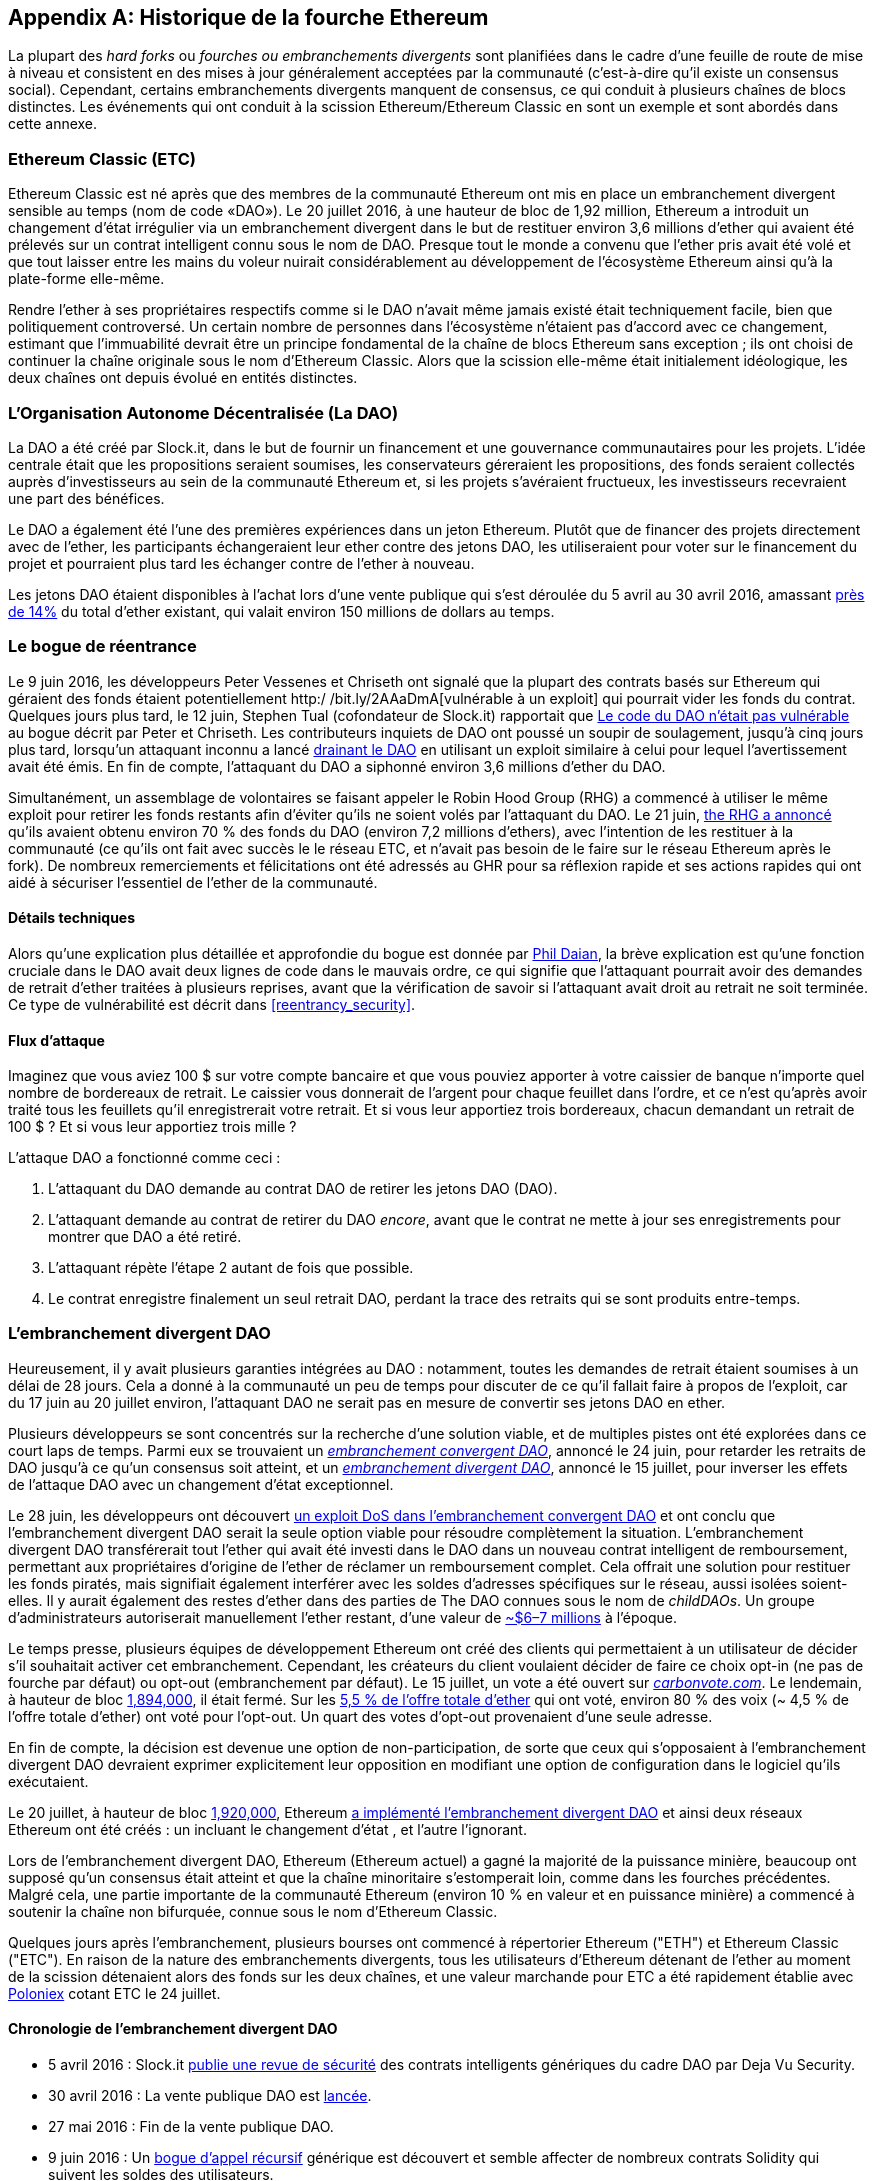[appendix]
[[ethereum_fork_history]]
== Historique de la fourche Ethereum
((("Ethereum (généralement)","historique des fourches", id="ix_appdx-forks-history-asciidoc0", range="startofrange")))((("fourhces", seealso="embranchements divergents", id="ix_appdx-forks-history-asciidoc1", range="startofrange")))((("hard forks", id="ix_appdx-forks-history-asciidoc2", range="startofrange")))La plupart des _hard forks_ ou _fourches ou embranchements divergents_ sont planifiées dans le cadre d'une feuille de route de mise à niveau et consistent en des mises à jour généralement acceptées par la communauté (c'est-à-dire qu'il existe un consensus social). Cependant, certains embranchements divergents manquent de consensus, ce qui conduit à plusieurs chaînes de blocs distinctes. Les événements qui ont conduit à la scission Ethereum/Ethereum Classic en sont un exemple et sont abordés dans cette annexe.

[[etc_origin]]
=== Ethereum Classic (ETC)
((("DAO (Decentralized Autonomous Organization)", "et les origines d'Ethereum Classic")))((("Ethereum Classic (ETC)", "origines")))((("forks","ETC")))Ethereum Classic est né après que des membres de la communauté Ethereum ont mis en place un embranchement divergent sensible au temps (nom de code «DAO»). Le 20 juillet 2016, à une hauteur de bloc de 1,92 million, Ethereum a introduit un changement d'état irrégulier via un embranchement divergent dans le but de restituer environ 3,6 millions d'ether qui avaient été prélevés sur un contrat intelligent connu sous le nom de DAO. Presque tout le monde a convenu que l'ether pris avait été volé et que tout laisser entre les mains du voleur nuirait considérablement au développement de l'écosystème Ethereum ainsi qu'à la plate-forme elle-même.

Rendre l'ether à ses propriétaires respectifs comme si le DAO n'avait même jamais existé était techniquement facile, bien que politiquement controversé. Un certain nombre de personnes dans l'écosystème n'étaient pas d'accord avec ce changement, estimant que l'immuabilité devrait être un principe fondamental de la chaîne de blocs Ethereum sans exception ; ils ont choisi de continuer la chaîne originale sous le nom d'Ethereum Classic. Alors que la scission elle-même était initialement idéologique, les deux chaînes ont depuis évolué en entités distinctes.

[[dao_origin]]
=== L'Organisation Autonome Décentralisée (La DAO)

((("DAO (Organisation Autonome Décentralisée)","à propos")))((("forks","DAO")))La ((("DAO (Organisation Autonome Décentralisée)", id="ix_appdx-forks -history-asciidoc3", range="startofrange")))DAO a été créé par Slock.it, dans le but de fournir un financement et une gouvernance communautaires pour les projets. L'idée centrale était que les propositions seraient soumises, les conservateurs géreraient les propositions, des fonds seraient collectés auprès d'investisseurs au sein de la communauté Ethereum et, si les projets s'avéraient fructueux, les investisseurs recevraient une part des bénéfices.

Le DAO a également été l'une des premières expériences dans un jeton Ethereum. Plutôt que de financer des projets directement avec de l'ether, les participants échangeraient leur ether contre des jetons DAO, les utiliseraient pour voter sur le financement du projet et pourraient plus tard les échanger contre de l'ether à nouveau.

Les jetons DAO étaient disponibles à l'achat lors d'une vente publique qui s'est déroulée du 5 avril au 30 avril 2016, amassant https://econ.st/2qfJO1g[près de 14%] du total d'ether existant, qui valait environ 150 millions de dollars au temps.

[[dao_reentrancy_bug]]
=== Le bogue de réentrance

((("fourches","bogue de réentrance")))((("bogue de réentrance")))Le 9 juin 2016, les développeurs Peter Vessenes et Chriseth ont signalé que la plupart des contrats basés sur Ethereum qui géraient des fonds étaient potentiellement http:/ /bit.ly/2AAaDmA[vulnérable à un exploit] qui pourrait vider les fonds du contrat. Quelques jours plus tard, le 12 juin, Stephen Tual (cofondateur de Slock.it) rapportait que http://bit.ly/2qmo3g1[Le code du DAO n'était pas vulnérable] au bogue décrit par Peter et Chriseth. Les contributeurs inquiets de DAO ont poussé un soupir de soulagement, jusqu'à cinq jours plus tard, lorsqu'un attaquant inconnu a lancé http://bit.ly/2Q7zR1h[drainant le DAO] en utilisant un exploit similaire à celui pour lequel l'avertissement avait été émis. En fin de compte, l'attaquant du DAO a siphonné environ 3,6 millions d'ether du DAO.

Simultanément, un assemblage de volontaires se faisant appeler le Robin Hood Group (RHG) a commencé à utiliser le même exploit pour retirer les fonds restants afin d'éviter qu'ils ne soient volés par l'attaquant du DAO. Le 21 juin, http://bit.ly/2PtX4xl[the RHG a annoncé] qu'ils avaient obtenu environ 70 % des fonds du DAO (environ 7,2 millions d'ethers), avec l'intention de les restituer à la communauté (ce qu'ils ont fait avec succès le le réseau ETC, et n'avait pas besoin de le faire sur le réseau Ethereum après le fork). De nombreux remerciements et félicitations ont été adressés au GHR pour sa réflexion rapide et ses actions rapides qui ont aidé à sécuriser l'essentiel de l'ether de la communauté.

[[dao_reentrancy_bug_technicals]]
==== Détails techniques
((("bogue de réentrance","détails techniques")))Alors qu'une explication plus détaillée et approfondie du bogue est donnée par http://bit.ly/2EQaLCI[Phil Daian], la brève explication est qu'une fonction cruciale dans le DAO avait deux lignes de code dans le mauvais ordre, ce qui signifie que l'attaquant pourrait avoir des demandes de retrait d'ether traitées à plusieurs reprises, avant que la vérification de savoir si l'attaquant avait droit au retrait ne soit terminée. Ce type de vulnérabilité est décrit dans <<reentrancy_security>>.

[[dao_reentrancy_bug_attack_flow]]
==== Flux d'attaque
((("bogue de réentrance","flux d'attaque")))Imaginez que vous aviez 100 $ sur votre compte bancaire et que vous pouviez apporter à votre caissier de banque n'importe quel nombre de bordereaux de retrait. Le caissier vous donnerait de l'argent pour chaque feuillet dans l'ordre, et ce n'est qu'après avoir traité tous les feuillets qu'il enregistrerait votre retrait. Et si vous leur apportiez trois bordereaux, chacun demandant un retrait de 100 $ ? Et si vous leur apportiez trois mille ?

L'attaque DAO a fonctionné comme ceci :

1. L'attaquant du DAO demande au contrat DAO de retirer les jetons DAO (DAO).
2. L'attaquant demande au contrat de retirer du DAO _encore_, avant que le contrat ne mette à jour ses enregistrements pour montrer que DAO a été retiré.
3. L'attaquant répète l'étape 2 autant de fois que possible.
4. Le contrat enregistre finalement un seul retrait DAO, perdant la trace des retraits qui se sont produits entre-temps.

[[dao_hard_fork]]
=== L'embranchement divergent DAO
((("DAO (Organisation Autonome Décentralisée)","embranchements divergents", id="ix_appdx-forks-history-asciidoc4", range="startofrange")))((("embranchements","DAO", id= "ix_appdx-forks-history-asciidoc5", range="startofrange")))((("embranchement divergent", id="ix_appdx-forks-history-asciidoc6", range="startofrange")))Heureusement, il y avait plusieurs garanties intégrées au DAO : notamment, toutes les demandes de retrait étaient soumises à un délai de 28 jours. Cela a donné à la communauté un peu de temps pour discuter de ce qu'il fallait faire à propos de l'exploit, car du 17 juin au 20 juillet environ, l'attaquant DAO ne serait pas en mesure de convertir ses jetons DAO en ether.

Plusieurs développeurs se sont concentrés sur la recherche d'une solution viable, et de multiples pistes ont été explorées dans ce court laps de temps. Parmi eux se trouvaient un http://bit.ly/2qhruEK[_embranchement convergent DAO_], annoncé le 24 juin, pour retarder les retraits de DAO jusqu'à ce qu'un consensus soit atteint, et un http://bit.ly/2AAGjIu[_embranchement divergent DAO_], annoncé le 15 juillet, pour inverser les effets de l'attaque DAO avec un changement d'état exceptionnel.

Le 28 juin, les développeurs ont découvert http://bit.ly/2zgOxUn[un exploit DoS dans l'embranchement convergent DAO] et ont conclu que l'embranchement divergent DAO serait la seule option viable pour résoudre complètement la situation. L'embranchement divergent DAO transférerait tout l'ether qui avait été investi dans le DAO dans un nouveau contrat intelligent de remboursement, permettant aux propriétaires d'origine de l'ether de réclamer un remboursement complet. Cela offrait une solution pour restituer les fonds piratés, mais signifiait également interférer avec les soldes d'adresses spécifiques sur le réseau, aussi isolées soient-elles. Il y aurait également des restes d'ether dans des parties de The DAO connues sous le nom de _childDAOs_. Un groupe d'administrateurs autoriserait manuellement l'ether restant, d'une valeur de http://bit.ly/2RuUrJh[~$6–7 millions] à l'époque.

Le temps presse, plusieurs équipes de développement Ethereum ont créé des clients qui permettaient à un utilisateur de décider s'il souhaitait activer cet embranchement. Cependant, les créateurs du client voulaient décider de faire ce choix opt-in (ne pas de fourche par défaut) ou opt-out (embranchement par défaut). Le 15 juillet, un vote a été ouvert sur http://bit.ly/2ABkTuV[_carbonvote.com_]. Le lendemain, à hauteur de bloc http://bit.ly/2yHb7Gl[1,894,000], il était fermé. Sur les http://bit.ly/2RuUrJh[5,5 % de l'offre totale d'ether] qui ont voté, environ 80 % des voix (~ 4,5 % de l'offre totale d'ether) ont voté pour l'opt-out. Un quart des votes d'opt-out provenaient d'une seule adresse.

En fin de compte, la décision est devenue une option de non-participation, de sorte que ceux qui s'opposaient à l'embranchement divergent DAO devraient exprimer explicitement leur opposition en modifiant une option de configuration dans le logiciel qu'ils exécutaient.

Le 20 juillet, à hauteur de bloc http://bit.ly/2zfaIKB[1,920,000], Ethereum http://bit.ly/2yJxZ83[a implémenté l'embranchement divergent DAO] et ainsi deux réseaux Ethereum ont été créés : un incluant le changement d'état , et l'autre l'ignorant.

((("Ethereum Classic (ETC)","origins")))Lors de l'embranchement divergent DAO, Ethereum (Ethereum actuel) a gagné la majorité de la puissance minière, beaucoup ont supposé qu'un consensus était atteint et que la chaîne minoritaire s'estomperait loin, comme dans les fourches précédentes. Malgré cela, une partie importante de la communauté Ethereum (environ 10 % en valeur et en puissance minière) a commencé à soutenir la chaîne non bifurquée, connue sous le nom d'Ethereum Classic.

Quelques jours après l'embranchement, plusieurs bourses ont commencé à répertorier Ethereum ("ETH") et Ethereum Classic ("ETC"). En raison de la nature des embranchements divergents, tous les utilisateurs d'Ethereum détenant de l'ether au moment de la scission détenaient alors des fonds sur les deux chaînes, et une valeur marchande pour ETC a été rapidement établie avec http://bit.ly/2qhuNvP[Poloniex] cotant ETC le 24 juillet.

[[dao_hard_fork_timeline]]
==== Chronologie de l'embranchement divergent DAO

- 5 avril 2016 : Slock.it http://bit.ly/2Db4boE[publie une revue de sécurité] des contrats intelligents génériques du cadre DAO par Deja Vu Security.
- 30 avril 2016 : La vente publique DAO est http://bit.ly/2qhwhpI[lancée].
- 27 mai 2016 : Fin de la vente publique DAO.
- 9 juin 2016 : Un http://bit.ly/2AAaDmA[bogue d'appel récursif] générique est découvert et semble affecter de nombreux contrats Solidity qui suivent les soldes des utilisateurs.
- 12 juin 2016 : Stephen Tual http://bit.ly/2qmo3g1[déclare] que les fonds du DAO ne sont pas à risque.
- 17 juin 2016 : http://bit.ly/2EQaLCI[Le DAO est exploité] et une variante du bogue découvert (appelé le « bogue de réentrance ») est utilisée pour commencer à drainer les fonds, finissant par attraper environ 30 % de l'ether.
- 21 juin 2016 : Le RHG http://bit.ly/2zgl3Gk[annonce] qu'il a sécurisé les autres ~70 % de l'ether stocké au sein du DAO.
- 24 juin 2016 : Un http://bit.ly/2qhruEK[vote d'embranchement convergent] est annoncé via une signalisation opt-in via les clients Geth et Parity, conçu pour retenir temporairement les fonds jusqu'à ce que la communauté puisse mieux décider quoi faire.
- 28 juin 2016 : Une http://bit.ly/2zgOxUn[vulnérabilité] est découverte dans l'embranchement convergent et elle est abandonnée.
- Du 28 juin 2016 au 15 juillet : les utilisateurs débattent de l'embranchement divergent ou non ; la plupart des débats publics vocaux se déroulent sur le subreddit _/r/ethereum_.
- 15 juillet 2016 : http://bit.ly/2qmo3g1[L'embranchement divergent DAO] est proposé, pour restituer les fonds pris lors de l'attaque DAO.
- 15 juillet 2016 : Un http://bit.ly/2ABkTuV[vote a lieu] sur CarbonVote pour décider si l'embranchement divergent DAO sera opt-in (ne pas fork par défaut) ou opt-out (fork by défaut).
- 16 juillet 2016 : http://bit.ly/2RuUrJh[5,5 % des votes sur l'offre totale d'ether] ; pass:[~80 % des votes (~4,5 %] de l'offre totale) sont en faveur d'un embranchement divergent opt-out, un quart des votes pro provenant d'une seule adresse.
- 20 juillet 2016 : http://bit.ly/2yJxZ83[L'embranchement divergent] se produit au bloc 1 920 000.
- 20 juillet 2016 : Ceux qui s'opposent à l'embranchement divergent DAO continuent d'utiliser l'ancien logiciel client ; cela entraîne des problèmes, http://bit.ly/2qjJm27[les transactions sont rejouées sur les deux chaînes].
- 24 juillet 2016 : http://bit.ly/2qhuNvP[Poloniex répertorie] la chaîne Ethereum originale sous le symbole ETC ; c'est le premier échange à le faire.
- 10 août 2016 : Le RHG http://bit.ly/2JrLpK2[transfère 2,9] millions de l'ETC récupéré à Poloniex afin de le convertir en ETH sur les conseils de Bity SA ; 14% du total des avoirs RHG sont convertis d'ETC en ETH et autres crypto-monnaies, et http://bit.ly/2ETDdUc[Poloniex gèle] les 86% restants des ETH déposés.
- 30 août 2016 : Les fonds gelés sont renvoyés par Poloniex au RHG, qui met alors en place un contrat de remboursement sur la chaîne ETC.
- 11 décembre 2016 : L'équipe de développement ETC d'IOHK se forme, dirigée par le membre fondateur d'Ethereum, Charles Hoskinson.
- 13 janvier 2017 : Le réseau ETC est mis à jour pour résoudre les problèmes de relecture des transactions ; les chaînes sont maintenant fonctionnellement séparées.
- 20 février 2017 : L'équipe ETCDEVTeam se forme, dirigée par le premier développeur ETC Igor Artamonov(((range="endofrange", startref="ix_appdx-forks-history-asciidoc6"))) (splix).(((range="endofrange", startref="ix_appdx-forks-history-asciidoc5")))(((range="endofrange", startref="ix_appdx-forks-history-asciidoc4")))(((range="endofrange", startref ="ix_appdx-forks-history-asciidoc3")))

[[eth_etc_differences]]
=== Ethereum et Ethereum Classic

((("Ethereum (généralement)","Ethereum Classic comparé à")))((("Ethereum Classic (ETC)","Ethereum comparé à")))((("forks","ETC")))((("forks","séparation Ethereum et Ethereum Classic")))Alors que la scission initiale était centrée sur le DAO, les deux réseaux, Ethereum et Ethereum Classic, sont désormais des projets distincts, bien que la plupart des développements soient toujours effectués par la communauté Ethereum et simplement porté sur les bases de code Ethereum Classic. Néanmoins, l'ensemble des différences est en constante évolution et trop étendu pour être couvert dans cette annexe. Cependant, il convient de noter que les chaînes diffèrent considérablement dans leur développement de base et leur structure communautaire. Quelques-unes des différences techniques sont discutées ci-dessous.


[[eth_etc_differences_evm]]
==== L'EVM
((("EVM OPCODES")))Pour la plupart (au moment de la rédaction), les deux réseaux restent hautement compatibles : le code de contrat produit pour une chaîne fonctionne comme prévu sur l'autre ; mais il y a quelques petites différences dans les OPCODES EVM (voir lien EIP : http://bit.ly/2yIajkF[140], lien : http://bit.ly/2qhKz9Y[145] et lien : http://bit.ly/2SxsrFR[214]).

[[eth_etc_differences_core_development]]
==== Développement du réseau central
Étant des projets ouverts, les plateformes de chaîne de blocs comptent souvent de nombreux utilisateurs et contributeurs. Cependant, le développement du réseau central (c'est-à-dire du code qui gère le réseau) est souvent effectué par de petits groupes en raison de l'expertise et des connaissances requises pour développer ce type de logiciel. Sur Ethereum, ce travail est effectué par la Fondation Ethereum et des bénévoles. Sur Ethereum Classic, c'est fait par ETCDEV, IOHK et des volontaires.

[[ethereum_forks]]
=== Autres fourches Ethereum notables

((("Ellaism")))https://ellaism.org/about/[Ellaism] est un réseau basé sur Ethereum qui a l'intention d'utiliser PoW exclusivement pour sécuriser la chaîne de blocs. Il n'y a pas de pré-minage et pas de frais de développement obligatoires, avec tout le support et le développement donnés gratuitement par la communauté. Ses développeurs pensent que cela fait du leur «l'un des projets Ethereum purs les plus honnêtes», et celui qui est «particulièrement intéressant en tant que plate-forme pour les développeurs sérieux, les éducateurs et les passionnés. Ellaism est une pure plateforme de contrats intelligents. Son objectif est de créer une plate-forme de contrats intelligents à la fois équitable et digne de confiance. » Les principes de la plateforme sont les suivants :

____
* Toutes les modifications et mises à niveau du protocole doivent s'efforcer de maintenir et de renforcer ces principes d'Ellaism.
* Politique monétaire : 280 millions de pièces.
* Pas de censure : personne ne devrait pouvoir empêcher la confirmation de txs valides.
* À source ouverte : le code source d'Ellaism doit toujours être ouvert à quiconque pour le lire, le modifier, le copier, le partager.
* Sans permission : Aucune décision arbitraire ne devrait jamais empêcher quiconque de faire partie du réseau (utilisateur, nœud, mineur, etc.).
* Pseudonyme : Aucune pièce d'identité ne devrait être exigée pour posséder, utiliser Ellaism.
* Fongible : toutes les pièces sont égales et doivent pouvoir être dépensées de la même manière.
* Transactions irréversibles : les blocs confirmés doivent être gravés dans le marbre. L'historique de la chaîne de blocs doit être immuable.
* Pas d'embranchements divergents contentieux : jamais d'embranchement divergent sans consensus de toute la communauté. Ne brisez le consensus existant que lorsque cela est nécessaire.
* De nombreuses mises à niveau de fonctionnalités peuvent être effectuées sans embranchement divergent, telles que l'amélioration des performances de l'EVM.
____

Plusieurs autres embranchements se sont également produites sur Ethereum. Certains d'entre eux sont des embranchements divergents, en ce sens qu'ils se séparent directement du réseau Ethereum préexistant. D'autres sont des fourches logiciels : ils utilisent le logiciel client/nœud d'Ethereum mais exécutent des réseaux entièrement séparés sans aucun historique partagé avec Ethereum. Il y aura probablement plus de fourches au cours de la vie d'Ethereum.

Il existe également plusieurs autres projets qui prétendent être des fourches Ethereum mais qui sont en fait basés sur des jetons ERC20 et exécutés sur le réseau Ethereum. ((("airdrops")))((("EMOD (Ethereum Modification)")))((("ETHB (EtherBTC)")))((("EtherBTC (ETHB)")))(((" Ethereum Modification (EMOD)")))Deux exemples de ceux-ci sont EtherBTC (ETHB) et Ethereum Modification (EMOD). Ce ne sont pas des fourches au sens traditionnel du terme, et peuvent parfois être appelés « airdrops ».

Voici un bref aperçu de certaines des fourches les plus notables qui se sont produites :

- ((("Expanse")))_Expanse_ a été le premier embranchement de la chaîne de blocs Ethereum à gagner du terrain. Il a été annoncé via le forum Bitcoin Talk le 7 septembre 2015. La véritable fourche s'est produit une semaine plus tard, le 14 septembre 2015, à une hauteur de bloc de 800 000. Il a été fondé à l'origine par Christopher Franko et James Clayton. Leur vision déclarée était de créer une chaîne avancée pour: "l'identité, la gouvernance, la charité, le commerce et l'équité".
- ((("ETF (EthereumFog)")))((("EthereumFog (ETF)")))_EthereumFog_ (ETF) a été lancé le 14 décembre 2017 et a bifurqué à une hauteur de bloc de 4 730 660. L'objectif déclaré du projet est de développer "l'informatique géodistribuée décentralisée mondiale" en se concentrant sur l'informatique géodistribuée et le stockage décentralisé. Il y a encore peu d'informations sur ce que cela impliquera réellement.
- _EtherZero_ (ETZ) ((("EtherZero (ETZ)"))) a été lancé le 19 janvier 2018, à une hauteur de bloc de 4 936 270. Ses innovations notables ont été l'introduction d'une architecture de masternode et la suppression des frais de transaction pour les contrats intelligents afin de permettre une plus grande diversité de DApps. Il y a eu quelques critiques de certains membres éminents de la communauté Ethereum, MyEtherWallet et MetaMask, en raison du manque de clarté entourant le développement et de certaines accusations de phishing possible.
- ((("EtherInc (ETI)")))((("ETI (EtherInc)")))_EtherInc_ (ETI) a été lancé le 13 février 2018, à une hauteur de bloc de 5 078 585, avec un accent sur la construction d'organisations décentralisées. Les objectifs déclarés incluent la réduction des temps de blocage, l'augmentation des récompenses des mineurs, la suppression des récompenses de l'Uncle et la fixation d'un plafond sur les pièces exploitables. EtherInc utilise les mêmes clés privées qu'Ethereum et a mis en place une protection contre la relecture pour protéger l'ether sur la chaîne originale non embranchée.(((range="endofrange", startref="ix_appdx-forks-history-asciidoc2")))((( range="endofrange", startref="ix_appdx-forks-history-asciidoc1")))(((range="endofrange", startref="ix_appdx-forks-history-asciidoc0")))
